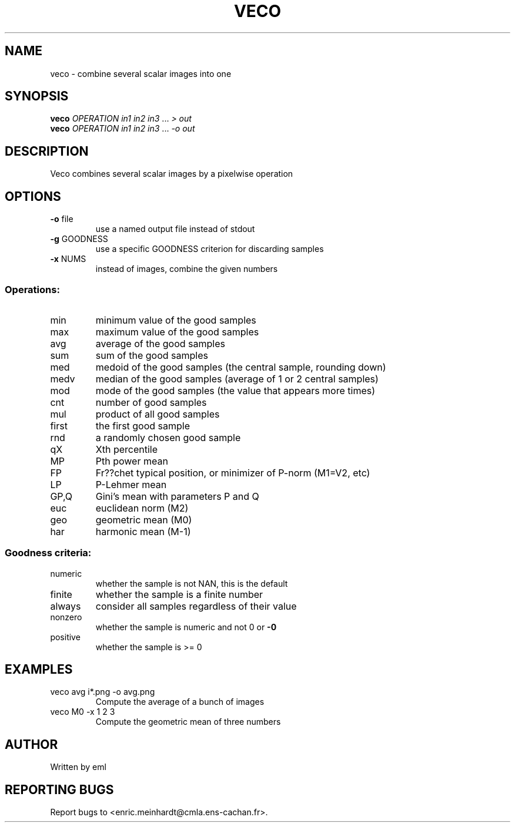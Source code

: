 .\" DO NOT MODIFY THIS FILE!  It was generated by help2man 1.44.1.
.TH VECO "1" "April 2017" "imscript" "User Commands"
.SH NAME
veco \- combine several scalar images into one
.SH SYNOPSIS
.B veco
\fIOPERATION in1 in2 in3 \fR... \fI> out\fR
.br
.B veco
\fIOPERATION in1 in2 in3 \fR... \fI-o out\fR
.SH DESCRIPTION
Veco combines several scalar images by a pixelwise operation
.SH OPTIONS
.TP
\fB\-o\fR file
use a named output file instead of stdout
.TP
\fB\-g\fR GOODNESS
use a specific GOODNESS criterion for discarding samples
.TP
\fB\-x\fR NUMS
instead of images, combine the given numbers
.SS "Operations:"
.TP
min
minimum value of the good samples
.TP
max
maximum value of the good samples
.TP
avg
average of the good samples
.TP
sum
sum of the good samples
.TP
med
medoid of the good samples (the central sample, rounding down)
.TP
medv
median of the good samples (average of 1 or 2 central samples)
.TP
mod
mode of the good samples (the value that appears more times)
.TP
cnt
number of good samples
.TP
mul
product of all good samples
.TP
first
the first good sample
.TP
rnd
a randomly chosen good sample
.TP
qX
Xth percentile
.TP
MP
Pth power mean
.TP
FP
Fr??chet typical position, or minimizer of P\-norm (M1=V2, etc)
.TP
LP
P\-Lehmer mean
.TP
GP,Q
Gini's mean with parameters P and Q
.TP
euc
euclidean norm (M2)
.TP
geo
geometric mean (M0)
.TP
har
harmonic mean (M\-1)
.SS "Goodness criteria:"
.TP
numeric
whether the sample is not NAN, this is the default
.TP
finite
whether the sample is a finite number
.TP
always
consider all samples regardless of their value
.TP
nonzero
whether the sample is numeric and not 0 or \fB\-0\fR
.TP
positive
whether the sample is >= 0
.SH EXAMPLES
.TP
veco avg i*.png \-o avg.png
Compute the average of a bunch of images
.TP
veco M0 \-x 1 2 3
Compute the geometric mean of three numbers
.SH AUTHOR
Written by eml
.SH "REPORTING BUGS"
Report bugs to <enric.meinhardt@cmla.ens\-cachan.fr>.
